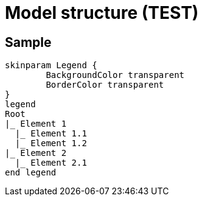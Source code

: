 = Model structure (TEST)

== Sample

[plantuml ]
----
skinparam Legend {
	BackgroundColor transparent
	BorderColor transparent
}
legend
Root
|_ Element 1
  |_ Element 1.1
  |_ Element 1.2
|_ Element 2
  |_ Element 2.1
end legend
----